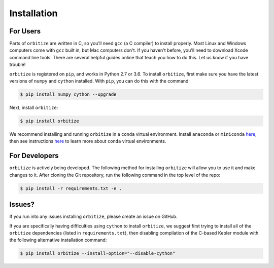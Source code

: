 .. _installation:

Installation
============

For Users
+++++++++

Parts of ``orbitize`` are written in C, so you'll need ``gcc`` (a C compiler) to install properly.
Most Linux and Windows computers come with ``gcc`` built in, but Mac computers don't. If you
haven't before, you'll need to download Xcode command line tools. There are several
helpful guides online that teach you how to do this. Let us know if you have trouble! 

``orbitize`` is registered on ``pip``, and works in Python 2.7 or 3.6.
To install ``orbitize``, first make sure you have the latest versions
of ``numpy`` and ``cython`` installed. With ``pip``, you can do this with
the command:

.. code-block:: bash
	
	$ pip install numpy cython --upgrade

Next, install ``orbitize``:

.. code-block:: bash
	
	$ pip install orbitize

We recommend installing and running ``orbitize`` in a ``conda`` virtual
environment. Install ``anaconda`` or ``miniconda`` 
`here <https://conda.io/miniconda.html>`_, then see instructions 
`here <https://conda.io/docs/user-guide/tasks/manage-environments.html>`_
to learn more about ``conda`` virtual environments.

For Developers
++++++++++++++

``orbitize`` is actively being developed. The following method for 
installing ``orbitize`` will allow you to use it and make changes to it. 
After cloning the Git repository, run the following command in the top level 
of the repo:

.. code-block:: bash
	
	$ pip install -r requirements.txt -e .

Issues?
+++++++

If you run into any issues installing ``orbitize``, please create an issue on GitHub.

If you are specifically having difficulties using ``cython`` to install ``orbitize``, we
suggest first trying to install all of the ``orbitize`` dependencies (listed in 
``requirements.txt``), then disabling compilation of the C-based Kepler module with 
the following alternative installation command:

.. code-block:: bash
	
	$ pip install orbitize --install-option="--disable-cython"


